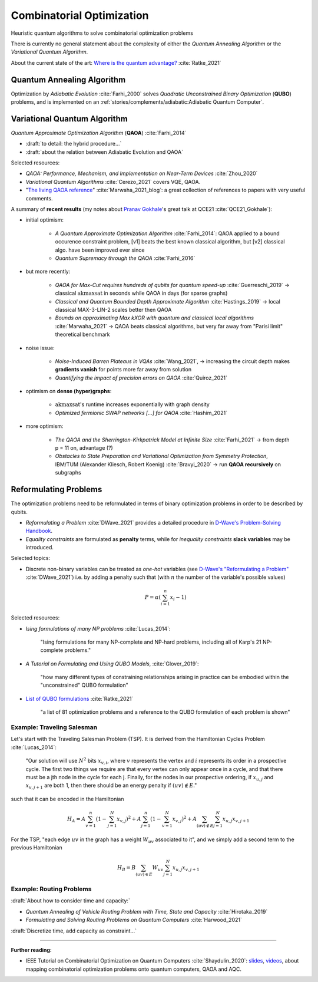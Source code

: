 
Combinatorial Optimization
==========================

Heuristic quantum algorithms to solve combinatorial optimization problems

There is currently no general statement about the complexity
of either the *Quantum Annealing Algorithm*
or the *Variational Quantum Algorithm*.

About the current state of the art:
`Where is the quantum advantage? <https://blog.xa0.de/post/Where-is-the-quantum-advantage%3F/>`_
:cite:`Ratke_2021`

.. ---------------------------------------------------------------------------

Quantum Annealing Algorithm 
---------------------------

Optimization by *Adiabatic Evolution* :cite:`Farhi_2000` solves *Quadratic Unconstrained Binary Optimization* (**QUBO**) problems,
and is implemented on an :ref:`stories/complements/adiabatic:Adiabatic Quantum Computer`.

.. ---------------------------------------------------------------------------

Variational Quantum Algorithm
-----------------------------

*Quantum Approximate Optimization Algorithm* (**QAOA**) :cite:`Farhi_2014`

- :draft:`to detail: the hybrid procedure...`

- :draft:`about the relation between Adiabatic Evolution and QAOA`

.. comment - https://math.stackexchange.com/questions/1768999/notation-square-brackets-with-a-unique-scalar


Selected resources:

* *QAOA: Performance, Mechanism, and Implementation on Near-Term Devices* :cite:`Zhou_2020`

* *Variational Quantum Algorithms* :cite:`Cerezo_2021` covers VQE, QAOA.

* "`The living QAOA reference <https://marwahaha.github.io/qaoa-reference/>`_" :cite:`Marwaha_2021_blog`:
  a great collection of references to papers with very useful comments.


A summary of **recent results**
(my notes about `Pranav Gokhale <https://pranavgokhale.com/>`_'s great talk at QCE21 :cite:`QCE21_Gokhale`):

- initial optimism:

    - *A Quantum Approximate Optimization Algorithm* :cite:`Farhi_2014`:
      QAOA applied to a bound occurence constraint problem,
      [v1] beats the best known classical algorithm, but [v2] classical algo. have been improved ever since
    - *Quantum Supremacy through the QAOA* :cite:`Farhi_2016` 

- but more recently:

    - *QAOA for Max-Cut requires hundreds of qubits for quantum speed-up* :cite:`Guerreschi_2019` ->
      classical :math:`\textrm{akmaxsat}` in seconds while QAOA in days (for sparse graphs)
    - *Classical and Quantum Bounded Depth Approximate Algorithm* :cite:`Hastings_2019` ->
      local classical MAX-3-LIN-2 scales better then QAOA
    - *Bounds on approximating Max kXOR with quantum and classical local algorithms* :cite:`Marwaha_2021` ->
      QAOA beats classical algorithms, but very far away from "Parisi limit" theoretical benchmark

- noise issue:

    - *Noise-Induced Barren Plateaus in VQAs* :cite:`Wang_2021`, 
      -> increasing the circuit depth makes **gradients vanish** for points more far away from solution
    - *Quantifying the impact of precision errors on QAOA* :cite:`Quiroz_2021` 

- optimism on **dense (hyper)graphs**:

    - :math:`\textrm{akmaxsat}`'s runtime increases exponentially with graph density
    - *Optimized fermionic SWAP networks [...] for QAOA* :cite:`Hashim_2021` 

- more optimism:

    - *The QAOA and the Sherrington-Kirkpatrick Model at Infinite Size* :cite:`Farhi_2021` ->
      from depth p = 11 on, advantage (?)
    - *Obstacles to State Preparation and Variational Optimization from Symmetry Protection*, IBM/TUM (Alexander Kliesch, Robert Koenig) :cite:`Bravyi_2020` ->
      run **QAOA recursively** on subgraphs

.. ---------------------------------------------------------------------------

Reformulating Problems
----------------------

The optimization problems need to be reformulated in terms of binary optimization problems
in order to be described by qubits.

* *Reformulating a Problem* :cite:`DWave_2021` provides a detailed procedure in
  `D-Wave's Problem-Solving Handbook <https://docs.dwavesys.com/docs/latest/handbook_reformulating.html>`_.

* *Equality constraints* are formulated as **penalty** terms,
  while for *inequality constraints* **slack variables** may be introduced.

Selected topics:

* Discrete non-binary variables can be treated as *one-hot* variables
  (see `D-Wave's "Reformulating a Problem" <https://docs.dwavesys.com/docs/latest/handbook_reformulating.html>`_
  :cite:`DWave_2021`)
  i.e. by adding a penalty such that (with :math:`n` the number of the variable's possible values)

    .. math:: P = \alpha \left( \sum_{i=1}^{n} x_i - 1 \right)

Selected resources:

* *Ising formulations of many NP problems* :cite:`Lucas_2014`:

    "Ising formulations for many NP-complete and NP-hard problems, including all of Karp's 21 NP-complete problems."

* *A Tutorial on Formulating and Using QUBO Models*, :cite:`Glover_2019`:

    "how many different types of constraining relationships arising in practice
    can be embodied within the "unconstrained" QUBO formulation"

* `List of QUBO formulations <https://blog.xa0.de/post/List-of-QUBO-formulations/>`_
  :cite:`Ratke_2021`
  
    "a list of 81 optimization problems and a reference to the QUBO formulation of each problem is shown"

Example: Traveling Salesman
^^^^^^^^^^^^^^^^^^^^^^^^^^^

Let's start with the Traveling Salesman Problem (TSP).
It is derived  from the Hamiltonian Cycles Problem :cite:`Lucas_2014`:
    
    "Our solution will use :math:`N^2` bits :math:`x_{v,i}`,
    where :math:`v` represents the vertex and :math:`i` represents its order in a prospective cycle.
    The first two things we require are that every vertex can only appear once in a cycle,
    and that there must be a jth node in the cycle for each j.
    Finally, for the nodes in our prospective ordering, if :math:`x_{u,j}` and :math:`x_{v,j+1}` are both 1,
    then there should be an energy penalty if :math:`(uv) \not\in E`."

such that it can be encoded in the Hamiltonian

.. math::

    H_A =
    A \sum_{v=1}^n \left( 1 - \sum_{j=1}^{N} x_{v,j} \right) ^ 2 +
    A \sum_{j=1}^n \left( 1 - \sum_{v=1}^{N} x_{v,j} \right) ^ 2 +
    A \sum_{(uv) \not\in E} \sum_{j=1}^N x_{u,j} x_{v,j+1}

For the TSP, "each edge :math:`uv` in the graph has a weight :math:`W_{uv}` associated to it",
and we simply add a second term to the previous Hamiltonian

.. math::

    H_B =
    B \sum_{(uv) \in E} W_{uv} \sum_{j=1}^N x_{u,j} x_{v,j+1}

Example: Routing Problems
^^^^^^^^^^^^^^^^^^^^^^^^^

:draft:`About how to consider time and capacity:`

* *Quantum Annealing of Vehicle Routing Problem with Time, State and Capacity* :cite:`Hirotaka_2019`

* *Formulating and Solving Routing Problems on Quantum Computers* :cite:`Harwood_2021`

:draft:`Discretize time, add capacity as constraint...`

.. ===========================================================================

-----

**Further reading:**

- IEEE Tutorial on Combinatorial Optimization on Quantum Computers :cite:`Shaydulin_2020`:
  `slides <https://github.com/rsln-s/IEEE_QW_2020/blob/master/Slides.pdf>`_, 
  `videos <https://www.youtube.com/playlist?list=PLn2GetlnOf-sdGdmCa_P35iC64KlH_pHo>`_,
  about mapping combinatorial optimization problems onto quantum computers,
  QAOA and AQC.
